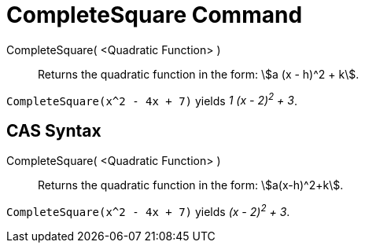 = CompleteSquare Command

CompleteSquare( <Quadratic Function> )::
  Returns the quadratic function in the form: stem:[a (x - h)^2 + k].

[EXAMPLE]
====

`CompleteSquare(x^2 - 4x + 7)` yields _1 (x - 2)^2^ + 3_.

====

== [#CAS_Syntax]#CAS Syntax#

CompleteSquare( <Quadratic Function> )::
  Returns the quadratic function in the form: stem:[a(x-h)^2+k].

[EXAMPLE]
====

`CompleteSquare(x^2 - 4x + 7)` yields _(x - 2)^2^ + 3_.

====
